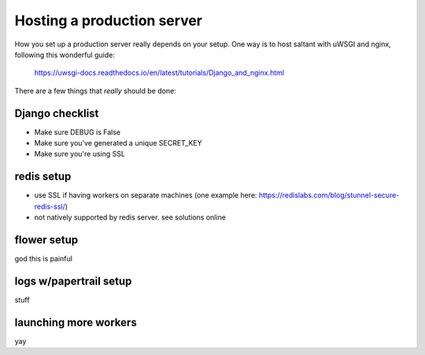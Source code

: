 Hosting a production server
===========================

How you set up a production server really depends on your setup. One way
is to host saltant with uWSGI and nginx, following this wonderful guide:

    https://uwsgi-docs.readthedocs.io/en/latest/tutorials/Django_and_nginx.html

There are a few things that *really* should be done:

Django checklist
----------------

+ Make sure DEBUG is False
+ Make sure you've generated a unique SECRET_KEY
+ Make sure you're using SSL

redis setup
-----------

+ use SSL if having workers on separate machines (one example here: https://redislabs.com/blog/stunnel-secure-redis-ssl/)
+ not natively supported by redis server. see solutions online

flower setup
------------

god this is painful

logs w/papertrail setup
-----------------------

stuff

launching more workers
----------------------

yay
